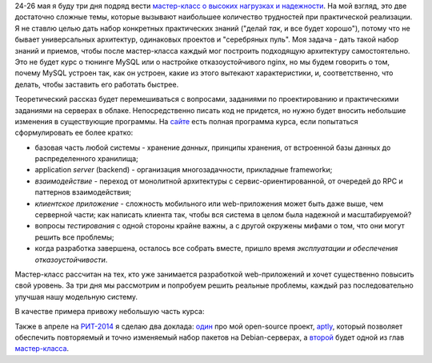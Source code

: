 .. title: Мастер-класс про высокие нагрузки и надежность, РИТ-2014
.. slug: highload-reliability-training-rit-2014
.. date: 2014/04/02 13:54:46
.. tags: highload, разработка, рит, мастер-класс
.. link:
.. description:
.. type: text

24-26 мая я буду три дня подряд вести `мастер-класс о высоких нагрузках и надежности <http://smira.highload.ru>`_. На мой взгляд,
это две достаточно сложные темы, которые вызывают наибольшее количество трудностей при практической
реализации. Я не ставлю целью дать набор конкретных практических знаний ("делай *так*, и все будет хорошо"),
потому что не бывает универсальных архитектур, одинаковых проектов и "серебряных пуль". Моя задача -
дать такой набор знаний и приемов, чтобы после мастер-класса каждый мог построить подходящую архитектуру самостоятельно.
Это не будет курс о тюнинге MySQL или о настройке отказоустойчивого nginx, но мы будем говорить о том,
почему MySQL устроен так, как он устроен, какие из этого вытекают характеристики, и, соответственно, что делать,
чтобы заставить его работать быстрее.

Теоретический рассказ будет перемешиваться с вопросами, заданиями по проектированию и практическими заданиями
на серверах в облаке. Непосредственно писать код не придется, но нужно будет вносить небольшие изменения в существующие
программы. На `сайте <http://smira.highload.ru>`_ есть полная программа курса, если попытаться сформулировать ее более
кратко:

* базовая часть любой системы - хранение *данных*, принципы хранения, от встроенной базы данных
  до распределенного хранилища;
* application *server* (backend) - организация многозадачности, прикладные frameworkи;
* *взаимодействие* - переход от монолитной архитектуры с сервис-ориентированной, от очередей до RPC и паттернов взаимодействия;
* *клиентское приложение* - сложность мобильного или web-приложения может быть даже выше, чем серверной части; как написать
  клиента так, чтобы вся система в целом была надежной и масштабируемой?
* вопросы *тестирования* с одной стороны крайне важны, а с другой окружены мифами о том, что они могут решить все проблемы;
* когда разработка завершена, осталось все собрать вместе, пришло время *эксплуатации и обеспечения отказоустойчивости*.

Мастер-класс рассчитан на тех, кто уже занимается разработкой web-приложений и хочет существенно повысить свой уровень.
За три дня мы рассмотрим и попробуем решить реальные проблемы, каждый раз последовательно улучшая нашу модельную систему.

В качестве примера привожу небольшую часть курса:

.. raw:: html

   <iframe src="http://www.slideshare.net/slideshow/embed_code/33031413" width="720" height="572" frameborder="0" marginwidth="0" marginheight="0" scrolling="no"></iframe>

Также в апреле на `РИТ-2014 <http://ritconf.ru/>`_ я сделаю два доклада: `один <http://ritconf.ru/2014/abstracts/1294.html>`_ про мой open-source проект, `aptly <http://www.aptly.info>`_, который позволяет обеспечить повторяемый и точно изменяемый набор пакетов на Debian-серверах, а `второй <http://ritconf.ru/2014/abstracts/1469.html>`_ будет одной из
глав `мастер-класса <http://smira.highload.ru/>`_.